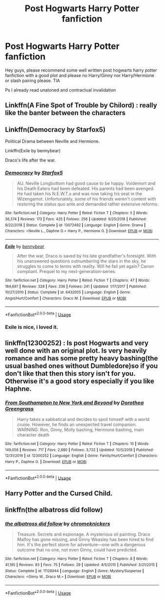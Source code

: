 #+TITLE: Post Hogwarts Harry Potter fanfiction

* Post Hogwarts Harry Potter fanfiction
:PROPERTIES:
:Author: rennu91
:Score: 5
:DateUnix: 1565970705.0
:DateShort: 2019-Aug-16
:FlairText: Request
:END:
Hey guys, please recommend some well written post hogwarts harry potter fanfiction with a good plot and please no Harry/Ginny nor Harry/Hermione or slash pairing please. TIA

Ps I already read unatoned and contractual invalidation


** Linkffn(A Fine Spot of Trouble by Chilord) : really like the banter between the characters
:PROPERTIES:
:Author: Me_Love_Pizza
:Score: 3
:DateUnix: 1566032348.0
:DateShort: 2019-Aug-17
:END:


** Linkffn(Democracy by Starfox5)

Political Drama between Neville and Hermione.

Linkffn(Exile by bennybear)

Draco's life after the war.
:PROPERTIES:
:Author: 15_Redstones
:Score: 4
:DateUnix: 1565974363.0
:DateShort: 2019-Aug-16
:END:

*** [[https://www.fanfiction.net/s/13072492/1/][*/Democracy/*]] by [[https://www.fanfiction.net/u/2548648/Starfox5][/Starfox5/]]

#+begin_quote
  AU. Neville Longbottom had good cause to be happy. Voldemort and his Death Eaters had been defeated. His parents had been avenged. He had taken his N.E.W.T.s and was now taking his seat in the Wizengamot. Unfortunately, some of his friends weren't content with restoring the status quo ante and demanded rather extensive reforms.
#+end_quote

^{/Site/:} ^{fanfiction.net} ^{*|*} ^{/Category/:} ^{Harry} ^{Potter} ^{*|*} ^{/Rated/:} ^{Fiction} ^{T} ^{*|*} ^{/Chapters/:} ^{5} ^{*|*} ^{/Words/:} ^{36,374} ^{*|*} ^{/Reviews/:} ^{173} ^{*|*} ^{/Favs/:} ^{425} ^{*|*} ^{/Follows/:} ^{256} ^{*|*} ^{/Updated/:} ^{9/25/2018} ^{*|*} ^{/Published/:} ^{9/22/2018} ^{*|*} ^{/Status/:} ^{Complete} ^{*|*} ^{/id/:} ^{13072492} ^{*|*} ^{/Language/:} ^{English} ^{*|*} ^{/Genre/:} ^{Drama} ^{*|*} ^{/Characters/:} ^{<Neville} ^{L.,} ^{Daphne} ^{G.>} ^{Harry} ^{P.,} ^{Hermione} ^{G.} ^{*|*} ^{/Download/:} ^{[[http://www.ff2ebook.com/old/ffn-bot/index.php?id=13072492&source=ff&filetype=epub][EPUB]]} ^{or} ^{[[http://www.ff2ebook.com/old/ffn-bot/index.php?id=13072492&source=ff&filetype=mobi][MOBI]]}

--------------

[[https://www.fanfiction.net/s/6432055/1/][*/Exile/*]] by [[https://www.fanfiction.net/u/833356/bennybear][/bennybear/]]

#+begin_quote
  After the war, Draco is saved by his late grandfather's foresight. With his unanswered questions outnumbering the stars in the sky, he struggles to come to terms with reality. Will he fail yet again? Canon compliant. Prequel to my next-generation-series.
#+end_quote

^{/Site/:} ^{fanfiction.net} ^{*|*} ^{/Category/:} ^{Harry} ^{Potter} ^{*|*} ^{/Rated/:} ^{Fiction} ^{T} ^{*|*} ^{/Chapters/:} ^{47} ^{*|*} ^{/Words/:} ^{184,697} ^{*|*} ^{/Reviews/:} ^{328} ^{*|*} ^{/Favs/:} ^{336} ^{*|*} ^{/Follows/:} ^{241} ^{*|*} ^{/Updated/:} ^{1/17/2017} ^{*|*} ^{/Published/:} ^{10/27/2010} ^{*|*} ^{/Status/:} ^{Complete} ^{*|*} ^{/id/:} ^{6432055} ^{*|*} ^{/Language/:} ^{English} ^{*|*} ^{/Genre/:} ^{Angst/Hurt/Comfort} ^{*|*} ^{/Characters/:} ^{Draco} ^{M.} ^{*|*} ^{/Download/:} ^{[[http://www.ff2ebook.com/old/ffn-bot/index.php?id=6432055&source=ff&filetype=epub][EPUB]]} ^{or} ^{[[http://www.ff2ebook.com/old/ffn-bot/index.php?id=6432055&source=ff&filetype=mobi][MOBI]]}

--------------

*FanfictionBot*^{2.0.0-beta} | [[https://github.com/tusing/reddit-ffn-bot/wiki/Usage][Usage]]
:PROPERTIES:
:Author: FanfictionBot
:Score: 3
:DateUnix: 1565974376.0
:DateShort: 2019-Aug-16
:END:


*** Exile is nice, i loved it.
:PROPERTIES:
:Author: rennu91
:Score: 1
:DateUnix: 1566068851.0
:DateShort: 2019-Aug-17
:END:


** linkffn(12300252) : Is post Hogwarts and very well done with an original plot. Is very heavily romance and has some pretty heavy bashing(the usual bashed ones without Dumbledore)so if you don't like that then this story isn't for you. Otherwise it's a good story especially if you like Haphne.
:PROPERTIES:
:Author: wghof
:Score: 2
:DateUnix: 1565973555.0
:DateShort: 2019-Aug-16
:END:

*** [[https://www.fanfiction.net/s/12300252/1/][*/From Southampton to New York and Beyond/*]] by [[https://www.fanfiction.net/u/8431550/Dorothea-Greengrass][/Dorothea Greengrass/]]

#+begin_quote
  Harry takes a sabbatical and decides to spoil himself with a world cruise. However, he finds an unexpected travel companion. WARNING: Ron, Ginny, Molly bashing, Hermione bashing, main character death
#+end_quote

^{/Site/:} ^{fanfiction.net} ^{*|*} ^{/Category/:} ^{Harry} ^{Potter} ^{*|*} ^{/Rated/:} ^{Fiction} ^{T} ^{*|*} ^{/Chapters/:} ^{10} ^{*|*} ^{/Words/:} ^{149,056} ^{*|*} ^{/Reviews/:} ^{717} ^{*|*} ^{/Favs/:} ^{2,880} ^{*|*} ^{/Follows/:} ^{3,722} ^{*|*} ^{/Updated/:} ^{10/5/2018} ^{*|*} ^{/Published/:} ^{12/31/2016} ^{*|*} ^{/id/:} ^{12300252} ^{*|*} ^{/Language/:} ^{English} ^{*|*} ^{/Genre/:} ^{Family/Hurt/Comfort} ^{*|*} ^{/Characters/:} ^{Harry} ^{P.,} ^{Daphne} ^{G.} ^{*|*} ^{/Download/:} ^{[[http://www.ff2ebook.com/old/ffn-bot/index.php?id=12300252&source=ff&filetype=epub][EPUB]]} ^{or} ^{[[http://www.ff2ebook.com/old/ffn-bot/index.php?id=12300252&source=ff&filetype=mobi][MOBI]]}

--------------

*FanfictionBot*^{2.0.0-beta} | [[https://github.com/tusing/reddit-ffn-bot/wiki/Usage][Usage]]
:PROPERTIES:
:Author: FanfictionBot
:Score: 2
:DateUnix: 1565973603.0
:DateShort: 2019-Aug-16
:END:


** Harry Potter and the Cursed Child.
:PROPERTIES:
:Author: TheSirGrailluet
:Score: 1
:DateUnix: 1566007309.0
:DateShort: 2019-Aug-17
:END:


** linkffn(the albatross did follow)
:PROPERTIES:
:Author: natus92
:Score: 1
:DateUnix: 1565990415.0
:DateShort: 2019-Aug-17
:END:

*** [[https://www.fanfiction.net/s/11128944/1/][*/the albatross did follow/*]] by [[https://www.fanfiction.net/u/383607/chromeknickers][/chromeknickers/]]

#+begin_quote
  Treasure. Secrets and espionage. A mysterious oil painting. Draco Malfoy has gone missing, and Ginny Weasley has been hired to find him. It's the perfect storm for adventure---one with a dangerous outcome that no one, not even Ginny, could have predicted.
#+end_quote

^{/Site/:} ^{fanfiction.net} ^{*|*} ^{/Category/:} ^{Harry} ^{Potter} ^{*|*} ^{/Rated/:} ^{Fiction} ^{T} ^{*|*} ^{/Chapters/:} ^{8} ^{*|*} ^{/Words/:} ^{41,195} ^{*|*} ^{/Reviews/:} ^{83} ^{*|*} ^{/Favs/:} ^{75} ^{*|*} ^{/Follows/:} ^{29} ^{*|*} ^{/Updated/:} ^{4/5/2015} ^{*|*} ^{/Published/:} ^{3/21/2015} ^{*|*} ^{/Status/:} ^{Complete} ^{*|*} ^{/id/:} ^{11128944} ^{*|*} ^{/Language/:} ^{English} ^{*|*} ^{/Genre/:} ^{Mystery/Suspense} ^{*|*} ^{/Characters/:} ^{<Ginny} ^{W.,} ^{Draco} ^{M.>} ^{*|*} ^{/Download/:} ^{[[http://www.ff2ebook.com/old/ffn-bot/index.php?id=11128944&source=ff&filetype=epub][EPUB]]} ^{or} ^{[[http://www.ff2ebook.com/old/ffn-bot/index.php?id=11128944&source=ff&filetype=mobi][MOBI]]}

--------------

*FanfictionBot*^{2.0.0-beta} | [[https://github.com/tusing/reddit-ffn-bot/wiki/Usage][Usage]]
:PROPERTIES:
:Author: FanfictionBot
:Score: 2
:DateUnix: 1565990439.0
:DateShort: 2019-Aug-17
:END:
